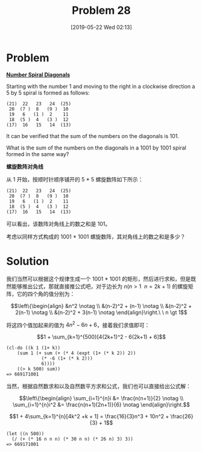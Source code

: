 #+TITLE: Problem 28
#+DATE: [2019-05-22 Wed 02:13]
#+DESCRIPTION: 求螺旋数阵对角线和

* Problem

*[[https://projecteuler.net/problem=28][Number Spiral Diagonals]]*

Starting with the number 1 and moving to the right in a clockwise direction a 5 by 5 spiral is formed as follows:

#+BEGIN_SRC text
(21)  22   23   24  (25)
 20  (7 )  8   (9 )  10
 19   6   (1 )  2    11
 18  (5 )  4   (3 )  12
(17)  16   15   14  (13)
#+END_SRC

It can be verified that the sum of the numbers on the diagonals is 101.

What is the sum of the numbers on the diagonals in a 1001 by 1001 spiral formed in the same way?

*螺旋数阵对角线*

从 1 开始，按顺时针顺序铺开的 5 * 5 螺旋数阵如下所示：

#+BEGIN_SRC text
(21)  22   23   24  (25)
 20  (7 )  8   (9 )  10
 19   6   (1 )  2    11
 18  (5 )  4   (3 )  12
(17)  16   15   14  (13)
#+END_SRC

可以看出，该数阵对角线上的数之和是 101。

考虑以同样方式构成的 1001 * 1001 螺旋数阵，其对角线上的数之和是多少？

* Solution

我们当然可以根据这个规律生成一个 1001 * 1001 的矩形，然后进行求和，但是既然能够推出公式，那就直接推公式吧，对于边长为 \(n (n \gt 1 \ \ n = 2k + 1)\) 的螺旋矩阵，它的四个角的值分别为：

\[\left\{\begin{align} &n^2 \notag \\ &(n-2)^2 + (n-1) \notag \\ &(n-2)^2 + 2(n-1) \notag \\ &(n-2)^2 + 3(n-1) \notag \end{align}\right.\ \ n \gt 1\]

将这四个值加起来的值为 \(4n^2 -6n + 6\)，接着我们求值即可：

\[1 + \sum_{k=1}^{500}[4(2k+1)^2 - 6(2k+1) + 6]\]

#+BEGIN_SRC elisp
(cl-do ((k 1 (1+ k))
	(sum 1 (+ sum (+ (* 4 (expt (1+ (* k 2)) 2))
			 (* -6 (1+ (* k 2)))
			 6))))
    ((> k 500) sum))
=> 669171001
#+END_SRC

当然，根据自然数求和以及自然数平方求和公式，我们也可以直接给出公式解：

\[\left\{\begin{align} \sum_{i=1}^{n}i &= \frac{n(n+1)}{2} \notag \\ \sum_{i=1}^{n}i^2 &= \frac{n(n+1)(2n+1)}{6} \notag \end{align}\right.\]

\[1 + 4\sum_{k=1}^{n}[4k^2 +k + 1] = \frac{16}{3}n^3 + 10n^2 + \frac{26}{3} + 1\]

#+BEGIN_SRC elisp
(let ((n 500))
  (/ (+ (* 16 n n n) (* 30 n n) (* 26 n) 3) 3))
=> 669171001
#+END_SRC
